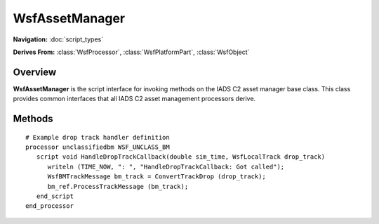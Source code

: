 .. ****************************************************************************
.. CUI//REL TO USA ONLY
..
.. The Advanced Framework for Simulation, Integration, and Modeling (AFSIM)
..
.. The use, dissemination or disclosure of data in this file is subject to
.. limitation or restriction. See accompanying README and LICENSE for details.
.. ****************************************************************************

WsfAssetManager
---------------

.. class:: WsfAssetManager

**Navigation:** :doc:`script_types`

**Derives From:**
:class:`WsfProcessor`,
:class:`WsfPlatformPart`,
:class:`WsfObject`

Overview
========

**WsfAssetManager** is the script interface for invoking methods on the
IADS C2 asset manager base class. This class provides common interfaces
that all IADS C2 asset management processors derive.

Methods
=======

.. method:: void InitOwnNode(int assetID)

   Identifies the platform that this processor is attached to. This is used for internal self-referencing by the asset manager models. **Required Initialization** 

.. method:: double GetAssetYellowTime()

   Retrieves stale asset yellow time that the asset manager was scripted with.

.. method:: double GetAssetRedTime()

   Retrieves stale asset red time that the asset manager was scripted with.

.. method:: double GetReportPositionEveryMeters()

.. method:: double GetReportPositionEverySeconds()

.. method:: double GetReportStatusEverySeconds()

.. method:: bool GetAggregateUnitStatus()

.. method:: bool GetStationaryOpnsOnly()

.. method:: bool GetWeaponRequired()

.. method:: bool GetRequireAllWeapons()

.. method:: bool GetEWRequired()

.. method:: bool GetTARRequired()

.. method:: bool GetTTRRequired()

.. method:: WsfBMAssetMap GetAssetMap()

   Retrieves the internal asset map stored by the asset manager for initialization/inspection of the friendly IADS command chain.

.. method:: WsfBMAssetRecord GetAsset()

.. method:: void PrintStatus(bool printDirectSubordinatesOnly)

   Prints the asset manager's own perception (status, sides, id, weapons, assignments, etc) as well as subordinate statuses.

.. method:: void SetStartTime(double absoluteStartTimeSeconds)

   Allows the user to specify a start time of the scenario in seconds. This will be used in current time calculations since scenario start.

.. method:: void ProgressTime(double currentScenarioTimeSeconds)

   Progresses the internal model time to the time specified.

.. method:: void CheckSubordinateTimeout()

   Runs stale time checks on friendly assets and updates their status accordingly.

.. method:: void ProcessTrackMessage(WsfBMTrackMessage updatedMasterTrackMessage)

   Processes a received track message. These tracks are expected to be the updated 'Master Tracks' that have already been correlated and part of the platform's weapons-ready tracks because track processing is expected to be done externally from the asset manager.

.. method:: void ProcessStatusMessage(WsfBMStatusMessage friendlyStatusMessage)

   Processes a received status message from an own-side platform. This provides the basis of friendly asset perception for the asset manager.

.. method:: void ProcessAssignmentStatusMessage(WsfBMAssignmentStatusMessage assignmentStatusMessage)

   Processes a received assignment status message from an own-side platform. This would be in response to a previously sent assignment message from a battle manager (regardless of whether it is a commit-authority or delegation assignment).

.. method:: void ProcessAssignmentMessage(WsfBMAssignmentMessage assignmentMessage)

   Processes a received assignment message from an own-side platform. This would be a delegate assignment from a battle manager.

.. method:: void ClearProcessedMessages()

   Clears all outgoing messages from the pending send queues from the battle manager for this update cycle.

.. method:: void RunModel()

   Runs the model for the current update cycle. This generally means that the managers will run their Run methods, possibly creating pending outgoing messages for a C\ :sup:`2` Dissemination processor to dispatch.

.. method:: void CreateAssignments()

   Promotes assignments that are pending after a call to **RunModel()** to both the assignment array and outgoing message queues for dispatch by a C\ :sup:`2` Dissemination processor.

.. method:: void CANTCOAssignment(WsfBMAssignmentMessage assignment, string reason, bool isActiveAssignment, bool isSystemic, bool isGlobal)

   CANTCO an assignment from script. This is primarily for C^2  Dissemination processors that may encounter an error in sending a message after pulling it off the outgoing message queue.

   **Parameters**:

      **WsfBMAssignmentMessage** Assignment to cancel

      **string reason:** CANTCO reason

      **bool is_active:** - not used -

      **bool systemic:** If the CANTCO is systemic then if global flag is false, will be treated as a local systemic CANTCO meaning that the assigned weapon will no longer be considered for future assignment of this track again. If the global flag is true, then this weapon will be removed from consideration of all future assignments.

      **bool global:** Specifies if the systemic CANTCO is global (true) or local (false)

.. method:: void MonitorAssignments()

   Runs the periodic monitor assignments call for determining if assignments need to be cancelled. All asset managers get a basic monitor assignment check for monitoring the following:

   -  Assignment track has been lost.
   -  Assignment has expired.
   -  A non-green status has occurred between the weapon and the battle manager.

   In addition, each asset manager can add additional checks to it's own monitor assignments process.

.. method:: bool ConnectLocalTrackDropCallback(string dropHandlerFunctionName)

   Allows the user to employ a drop track handling within AFSIM script. This is needed in some cases such as if using the :model:`WSF_PERCEPTION_PROCESSOR` since that processor doesn't notify when tracks have been dropped. Underneath the hood, this hooks into the :class:`WsfPlatform`::LocalTrackDropped() callback.

    **Parameters**:

       **string script_function_name:** AFSIM script function name that will handle the drop track notification. It is required to have the following signature: void HandleDropTrackCallback(double sim_time, :class:`WsfLocalTrack` drop_track) **and must be defined within the battle manager processor context**. Returns true if successful

::

   # Example drop track handler definition
   processor unclassifiedbm WSF_UNCLASS_BM
      script void HandleDropTrackCallback(double sim_time, WsfLocalTrack drop_track)
         writeln (TIME_NOW, ": ", "HandleDropTrackCallback: Got called");
         WsfBMTrackMessage bm_track = ConvertTrackDrop (drop_track);
         bm_ref.ProcessTrackMessage (bm_track);
      end_script
   end_processor

.. method:: bool ConnectLocalTrackInitiatedCallback(string handlerFunction)

.. method:: bool ConnectLocalTrackUpdatedCallback(string handlerFunction)

.. method:: bool UpdateOwnStatus(double dataTimeSeconds, WsfGeoPoint position, Vec3 ECEFVelocityMetersPerSecond, bool isGreen)

   Allows for updating the battle managers perception of the attached ownship platform. This is required since the ownship will not send a status message to itself.

   **Parameters**:

      **double data_time:** Simulation time of that data is given for in seconds.

      **WsfGeoPoint position:** Position of battle manager platform.

      **Vec3 ecef_vel_m_per_sec:** Velocity of battle manager platform in the ECEF coordinate frame in meters/second.

      **bool is_green:** If the platform status is still green (true), otherwise it will be taken as red (false). Returns true if successful

.. method:: void AssessOngoingAssignments()

   Assesses active assignments for validity(primarily for assigned unit status green). This is for compatibility with the HELIOS managers since in HELIOS, only battle managers with commit authority typically employ monitor assignments.

.. method:: void ReadyCompleteAssignments()

   Deletes completed assignments from the assignment array. Invocations like MonitorAssignments() and CANTCOAssignment() mark assignments for deletion but don't delete the assignment from the array until this function is called.

.. method:: void CalculateTrackStrengths(double simTime, double maxGroupingDistance)

   Performs an optional track strength calculation based on existing track projections and a simple grouping distance. The strength calculation is based on a single-pass calculation.

.. method:: void PrepareTracksForEvaluation()

   Performs staging of threats for the battle manager to consider for assignment. This means:

   - Unassigned tracks if the battle manager has **commit authority** set.
   - Delegated assignments if the battle manager does not have **commit authority**.

   **Should be called before RunModel()**

.. method:: void UpdateDefendedAssetsArray()

   Performs staging of the defended assets array for threat assignment evaluation. How each manager uses this array is implementation-specific.
   
   **Should be called before RunModel()**

.. method:: WsfBMAssignmentMessage GetAssignment(WsfTrackId trackID, int assignedUnitID, int assignedWeaponID)

   Retrieves an assignment from the assignment array.

   **Parameters**:

      **WsfTrackId track_id:** Assigned Track ID

      **int assigned_platform_id:** Platform index of assigned asset.

      **int assigned_weapon_id:** Assigned Weapon ID. This is the zero-based weapon index on the platform. Returns valid assignment if successful (user must check validity via .IsValid())

